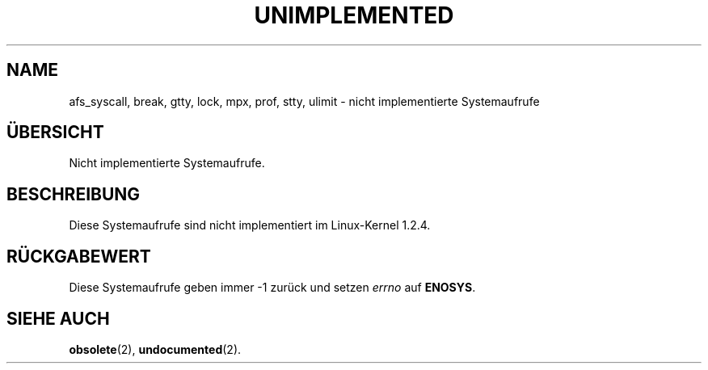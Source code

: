 .\" Hey Emacs! This file is -*- nroff -*- source.
.\"
.\" Copyright 1995 Michael Chastain (mec@shell.portal.com), 15 April 1995.
.\"
.\" This is free documentation; you can redistribute it and/or
.\" modify it under the terms of the GNU General Public License as
.\" published by the Free Software Foundation; either version 2 of
.\" the License, or (at your option) any later version.
.\"
.\" The GNU General Public License's references to "object code"
.\" and "executables" are to be interpreted as the output of any
.\" document formatting or typesetting system, including
.\" intermediate and printed output.
.\"
.\" This manual is distributed in the hope that it will be useful,
.\" but WITHOUT ANY WARRANTY; without even the implied warranty of
.\" MERCHANTABILITY or FITNESS FOR A PARTICULAR PURPOSE.  See the
.\" GNU General Public License for more details.
.\"
.\" You should have received a copy of the GNU General Public
.\" License along with this manual; if not, write to the Free
.\" Software Foundation, Inc., 675 Mass Ave, Cambridge, MA 02139,
.\" USA.
.\"
.\" 'ftime' is implemented as a library function.
.\" 'ulimit' is implemented as a library function.
.\"
.\" Translated to German Sat Jun 29 12:01:00 1996 by Patrick Rother <krd@gulu.net>
.\"
.TH UNIMPLEMENTED 2 "29. Juni 1996" "Linux 1.2.4" "Bibliotheksfunktionen"
.SH NAME
afs_syscall, break, gtty, lock, mpx, prof, stty, ulimit
\- nicht implementierte Systemaufrufe
.SH ÜBERSICHT
Nicht implementierte Systemaufrufe.
.SH BESCHREIBUNG
Diese Systemaufrufe sind nicht implementiert im Linux-Kernel 1.2.4.
.SH "RÜCKGABEWERT"
Diese Systemaufrufe geben immer \-1 zurück und setzen
.I errno
auf
.BR ENOSYS .
.SH "SIEHE AUCH"
.BR obsolete (2),
.BR undocumented (2).
